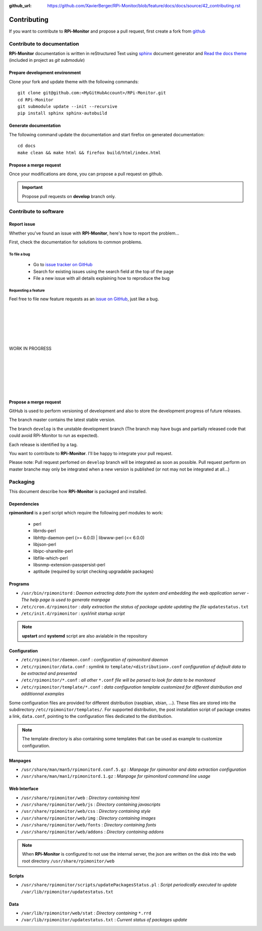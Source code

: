 :github_url: https://github.com/XavierBerger/RPi-Monitor/blob/feature/docs/docs/source/42_contributing.rst

Contributing
=============

If you want to contribute to **RPi-Monitor** and propose a pull request, first 
create a fork from `github <https://github.com/XavierBerger/RPi-Monitor>`_

Contribute to documentation
---------------------------
**RPi-Monitor** documentation is written in reStructured Text using 
`sphinx <http://www.sphinx-doc.org/en/master/>`_ document generator and
`Read the docs theme <https://sphinx-rtd-theme.readthedocs.io/en/latest/index.html>`_ 
(included in project as `git submodule`)

Prepare development environment
^^^^^^^^^^^^^^^^^^^^^^^^^^^^^^^
Clone your fork and update theme with the following commands:

::

  git clone git@github.com:<MyGitHubAccount>/RPi-Monitor.git
  cd RPi-Monitor
  git submodule update --init --recursive
  pip install sphinx sphinx-autobuild

Generate documentation
^^^^^^^^^^^^^^^^^^^^^^
The following command update the documentation and start firefox on generated documentation:

::

    cd docs
    make clean && make html && firefox build/html/index.html

Propose a merge request
^^^^^^^^^^^^^^^^^^^^^^^
Once your modifications are done, you can propose a pull request on github.

.. important:: Propose pull requests on **develop** branch only.


Contribute to software
----------------------

Report issue
^^^^^^^^^^^^
Whether you've found an issue with **RPI-Monitor**, here's how to report the problem...

First, check the documentation for solutions to common problems.

To file a bug
"""""""""""""
    * Go to `issue tracker on GitHub <https://github.com/XavierBerger/RPi-Monitor/issues>`_
    * Search for existing issues using the search field at the top of the page
    * File a new issue with all details explaining how to reproduce the bug

Requesting a feature
""""""""""""""""""""
Feel free to file new feature requests as an `issue on GitHub <https://github.com/XavierBerger/RPi-Monitor/issues>`_, just like a bug.

|
|
|
|
|
|
| WORK IN PROGRESS
|
|
|
|
|
|








Propose a merge request
^^^^^^^^^^^^^^^^^^^^^^^

GitHub is used to perform versioning of development and also to store the
development progress of future releases.

The branch master contains the latest stable version.

The branch ``develop`` is the unstable development branch (The branch may have bugs 
and partially released code that could avoid RPi-Monitor to run as expected).

Each release is identified by a tag.

You want to contribute to **RPi-Monitor**. I'll be happy to integrate your pull request.

Please note: Pull request perfomed on ``develop`` branch will be integrated as soon 
as possible. Pull request perform on master branche may only be integrated 
when a new version is published (or not may not be integrated at all...)

Packaging
---------

This document describe how **RPi-Monitor** is packaged and installed.

Dependencies
^^^^^^^^^^^^
**rpimonitord** is a perl script which require the following perl modules to work:

 * perl
 * librrds-perl
 * libhttp-daemon-perl (>= 6.0.0) | libwww-perl (<< 6.0.0)
 * libjson-perl
 * libipc-sharelite-perl
 * libfile-which-perl
 * libsnmp-extension-passpersist-perl
 * aptitude (required by script checking upgradable packages)

Programs
^^^^^^^^

* ``/usr/bin/rpimonitord`` : *Daemon extracting data from the system and embedding the web application server - The help page is used to generate manpage*
* ``/etc/cron.d/rpimonitor`` : *daily extraction the status of package update updating the file* ``updatestatus.txt``
* ``/etc/init.d/rpimonitor`` : *sysVinit startup script*

.. note:: **upstart** and **systemd** script are also avialable in the repository

Configuration
^^^^^^^^^^^^^

* ``/etc/rpimonitor/daemon.conf`` : *configuration of rpimonitord daemon*
* ``/etc/rpimonitor/data.conf`` : *symlink to* ``template/<distribution>.conf`` *configuration of default data to be extracted and presented*
* ``/etc/rpimonitor/*.conf`` : *all other* ``*.conf`` *file will be parsed to look for data to be monitored*
* ``/etc/rpimonitor/template/*.conf`` : *data configuration template customized for different distribution and additionnal examples*

Some configuration files are provided for different distribution (raspbian, xbian, ...).
These files are stored into the subdirectory ``/etc/rpimonitor/templates/``.
For supported distribution, the post installation script of package creates a link, ``data.conf``, pointing to the configuration files dedicated to the distribution.

.. note:: The template directory is also containing some templates that can be used as example to customize configuration.

Manpages
^^^^^^^^

* ``/usr/share/man/man5/rpimonitord.conf.5.gz`` : *Manpage for rpimonitor and data extraction configuration*
* ``/usr/share/man/man1/rpimonitord.1.gz`` : *Manpage for rpimonitord command line usage*

Web Interface
^^^^^^^^^^^^^

* ``/usr/share/rpimonitor/web`` : *Directory containing html*
* ``/usr/share/rpimonitor/web/js`` : *Directory containing javascripts*
* ``/usr/share/rpimonitor/web/css`` : *Directory containing style*
* ``/usr/share/rpimonitor/web/img`` : *Directory containing images*
* ``/usr/share/rpimonitor/web/fonts`` : *Directory containing fonts*
* ``/usr/share/rpimonitor/web/addons`` : *Directory containing addons*

.. note:: When **RPi-Monitor** is configured to not use the internal server, the json are written on the disk into the web root directory ``/usr/share/rpimonitor/web``

Scripts
^^^^^^^

* ``/usr/share/rpimonitor/scripts/updatePackagesStatus.pl`` : *Script periodically executed to update* ``/var/lib/rpimonitor/updatestatus.txt``

Data
^^^^

* ``/var/lib/rpimonitor/web/stat`` : *Directory containing* ``*.rrd``
* ``/var/lib/rpimonitor/updatestatus.txt`` : *Current status of packages update*
